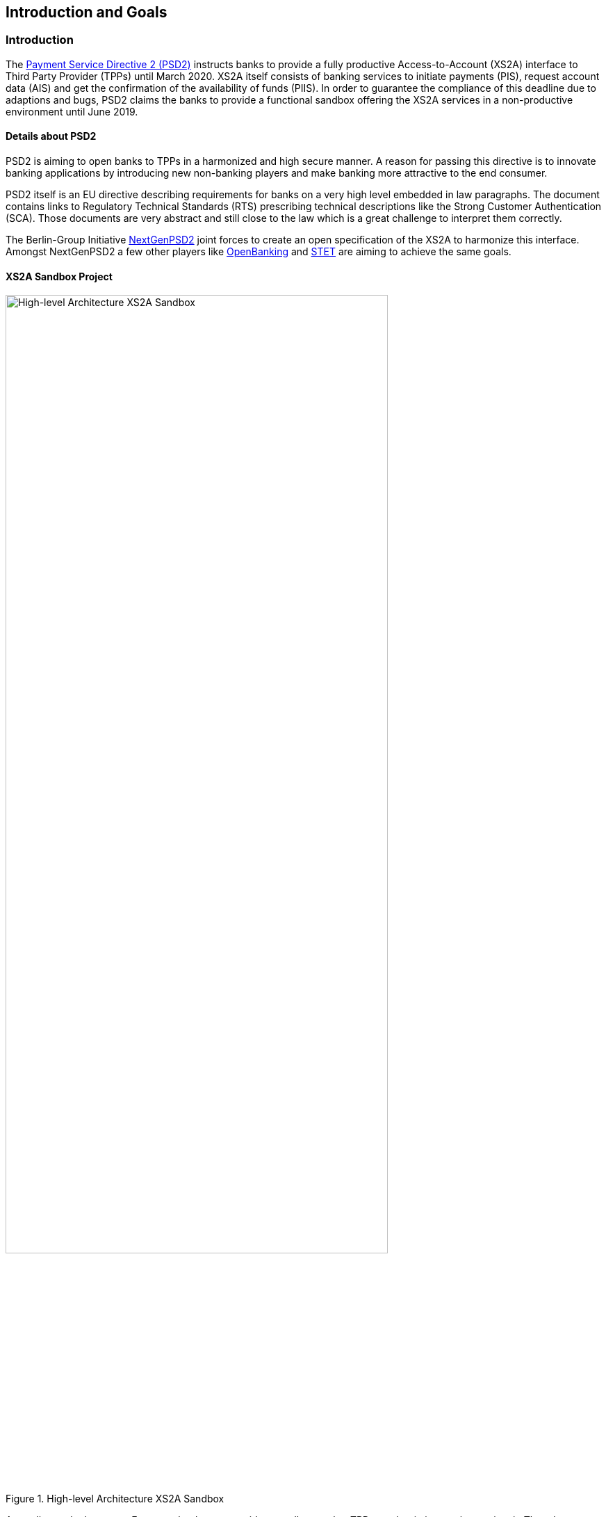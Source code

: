 [[section-introduction-and-goals]]
== Introduction and Goals

=== Introduction

The https://eur-lex.europa.eu/legal-content/EN/TXT/PDF/?uri=CELEX:32015L2366&from=EN[Payment Service Directive 2 (PSD2)] instructs banks to provide a fully productive Access-to-Account (XS2A) interface to Third Party Provider (TPPs) until March 2020. XS2A itself consists of banking services to initiate payments (PIS), request account data (AIS) and get the confirmation of the availability of funds (PIIS). In order to guarantee the compliance of this deadline due to adaptions and bugs, PSD2 claims the banks to provide a functional sandbox offering the XS2A services in a non-productive environment until June 2019.


==== Details about PSD2

PSD2 is aiming to open banks to TPPs in a harmonized and high secure manner. A reason for passing this directive is to innovate banking applications by introducing new non-banking players and make banking more attractive to the end consumer.

PSD2 itself is an EU directive describing requirements for banks on a very high level embedded in law paragraphs. The document contains links to Regulatory Technical Standards (RTS) prescribing technical descriptions like the Strong Customer Authentication (SCA). Those documents are very abstract and still close to the law which is a great challenge to interpret them correctly.

The Berlin-Group Initiative https://www.berlin-group.org/[NextGenPSD2] joint forces to create an open specification of the XS2A to harmonize this interface. Amongst NextGenPSD2 a few other players like https://www.openbanking.org.uk/about-us/[OpenBanking] and https://www.stet.eu/en/psd2/[STET] are aiming to achieve the same goals.


==== XS2A Sandbox Project

image::xs2asandbox.svg[High-level Architecture XS2A Sandbox, 80%, title="High-level Architecture XS2A Sandbox", align="center"]

According to the law every European bank must provide a sandbox so that TPPs can begin integrating against it. The adorsys XS2A Sandbox is a full implementation of this sandbox. It provides an XS2A API which is compliant to the Berlin Group XS2A spec (Version 1.3).

Besides the actual interface, PSD2 instructs banks to offer a technical documentation free of charge containing amongst others, information about supported payment products and payment services. That documentation is provided by us as well.

In order to access the XS2A services a TPP has to register at its National Competent Authority (NCA) and request an QWAC certificate from a Trust Service Provider (TSP). The XS2A Sandbox allows TPPs to create test certificates by themselves so they can access the API. The certificates are valid QWAC certificates, signed by a custom XS2A Sandbox CA.

The *XS2A Sandbox* project bundles the described PSD2 components created at adorsys. The project is a self contained application which enables customers to provide a PSD2 compliant API for testing.


=== Requirements Overview

The XS2A Sandbox has to fulfill the following requirements:

* Get banks compliant to the law in June 2019
* Be configurable to match the banks business features
* Make the technical documentation of the XS2A interface accessible
* Allow TPPs to test services based on dynamically generated data with the help of TPP-UI and Online Banking UI
* QWAC (certificate for authentication as specified in https://www.etsi.org/deliver/etsi_ts/119400_119499/119495/01.01.02_60/ts_119495v010102p.pdf[ETSI], https://eur-lex.europa.eu/legal-content/EN/TXT/PDF/?uri=CELEX:32014R0910&from=EN[eIDAS]) can be issued by the TPP itself and used as in the real world


=== Quality Goals

[options="header"]
|===
| Quality Goal       | Scenario
| PSD2 Compliance    |
The XS2A Sandbox must be PSD2 compliant. Neither ease of use nor cool technologies help the user if they fail the audit because of us.
| Fast Onboarding    |
As a potential user of the XS2A Sandbox you should be able to get the application running within minutes. We need to provide good documentation, sensible defaults and a simple setup.
| Simple Deployment  |
The XS2A Sandbox should be easy to deploy in enterprise contexts. This requires a simple architecture (e.g. not too many deployments, proven technology) and good documentation.
|===


=== Stakeholders

[cols="1,2,3,4", options="header"]
|===
| Name              | Role                               | Contact        | Expectation
| Denys Golubiev    | Software Architect PSD2            | dgo@adorsys.de
a|
- get feedback about XS2A (quality, design)
- maybe move work to us (mockbank)
| Francis Pouatcha  | Software Architect PSD2, Sales     | fpo@adorsys.de
a|
- needs some sort of roadmap and progress reported from us
- needs to collaborate with us so we can properly align the backlog with vision/sales
| Michael Guss       | Portfolio Manager PSD2             | mgu@adorsys.de
a|
- expects us to work in short iterations to get features out of the door quickly so we can provide fast feedback to him
- needs to be kept up to date if we (plan to) change stuff that impacts our customers
- needs some sort of roadmap and progress reported from us
| Rene Pongratz     | Sales       | rpo@adorsys.de
a|
- needs some sort of roadmap and progress reported from us
- needs to collaborate with us so we can properly align the backlog with vision/sales
| Stefan Hamm       | Sales        | sha@adorsys.de
a|
- needs some sort of roadmap and progress reported from us
- needs to collaborate with us so we can properly align the backlog with vision/sales
|===


=== Product Team

[options="header"]
|===
| Name              | Role                    | Contact
| Francis Pouatcha  | Developer, business analyst, Architect | fpo@adorsys.de
| Dmytro Storozhyk  | Product owner           | dst@adorsys.com.ua
| Petro Rudenko     | Developer               | pru@adorsys.com.ua
| Dmytro Mishchuk   | Developer               | dmi@adorsys.com.ua
| Mariia Polikarpova| Developer               | mpo@adorsys.com.ua
| Vladimir Nechai   | Developer               | vne@adorsys.de
| Nicole Wesemeyer  | Business analyst        | nwe@adorsys.de
| Julia Kantorski   | Designer                | jka@adorsys.de
|===
